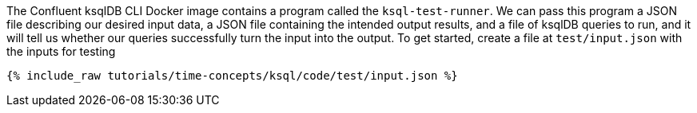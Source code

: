 The Confluent ksqlDB CLI Docker image contains a program called the `ksql-test-runner`. We can pass this program a JSON file describing our desired input data, a JSON file containing the intended output results, and a file of ksqlDB queries to run, and it will tell us whether our queries successfully turn the input into the output. To get started, create a file at `test/input.json` with the inputs for testing

+++++
<pre class="snippet"><code class="json">{% include_raw tutorials/time-concepts/ksql/code/test/input.json %}</code></pre>
+++++
